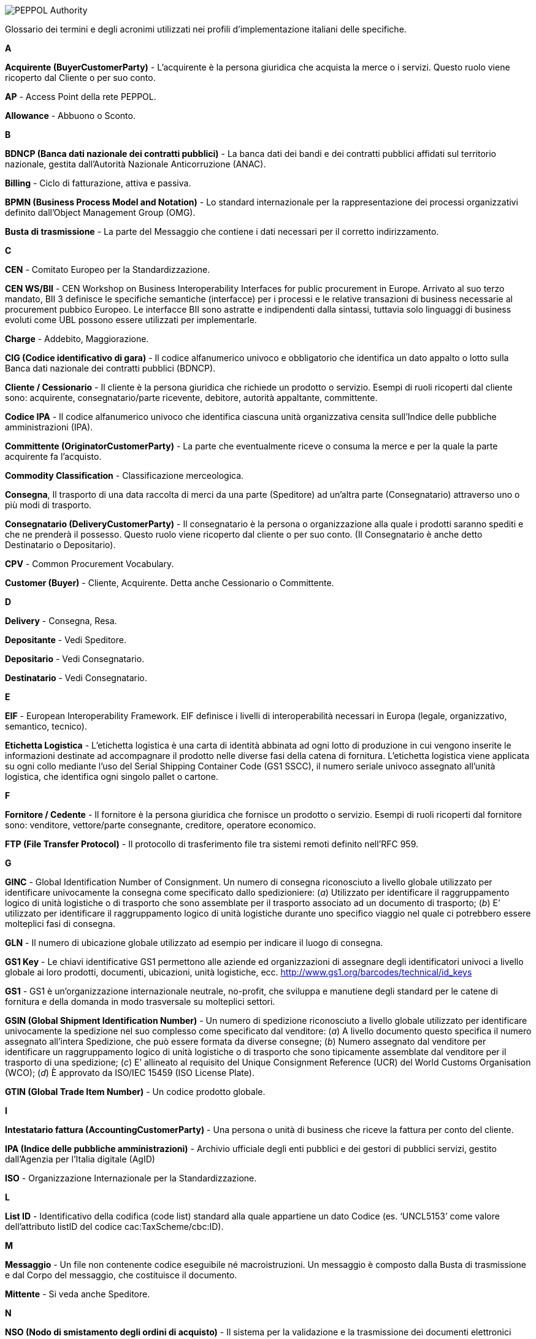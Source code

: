 
image::../../frontend/images/IMG_PEPPOL/PEPPOL_Authority.jpg[]

<<<


Glossario dei termini e degli acronimi utilizzati nei profili d'implementazione italiani delle specifiche.

[big red]*A*

**Acquirente (BuyerCustomerParty)** -	L’acquirente è la persona giuridica che acquista la merce o i servizi. Questo ruolo viene ricoperto dal Cliente o per suo conto.

**AP** -	Access Point della rete PEPPOL.

**Allowance** -	Abbuono o Sconto.


[big red]*B*

**BDNCP (Banca dati nazionale dei contratti pubblici)** -	La banca dati dei bandi e dei contratti pubblici affidati sul territorio nazionale, gestita dall’Autorità Nazionale Anticorruzione (ANAC).

**Billing** -	Ciclo di fatturazione, attiva e passiva.

**BPMN (Business Process Model and Notation)** -	Lo standard internazionale per la rappresentazione dei processi organizzativi definito dall’Object Management Group (OMG).

*Busta di trasmissione* - La parte del Messaggio che contiene i dati necessari per il corretto indirizzamento.


[big red]*C*

*CEN* - Comitato Europeo per la Standardizzazione.

*CEN WS/BII* - CEN Workshop on Business Interoperability Interfaces for public procurement in Europe.
Arrivato al suo terzo mandato, BII 3 definisce le specifiche semantiche (interfacce) per i processi e le relative transazioni di business necessarie al procurement pubbico Europeo. Le interfacce BII sono astratte e indipendenti dalla sintassi, tuttavia solo linguaggi di business evoluti come UBL possono essere utilizzati per implementarle.

*Charge* - Addebito, Maggiorazione.

*CIG (Codice identificativo di gara)* - Il codice alfanumerico univoco e obbligatorio che identifica un dato appalto o lotto sulla Banca dati nazionale dei contratti pubblici (BDNCP).

*Cliente / Cessionario* - Il cliente è la persona giuridica che richiede un prodotto o servizio. Esempi di ruoli ricoperti dal cliente sono: acquirente, consegnatario/parte ricevente, debitore, autorità appaltante, committente.

*Codice IPA* - Il codice alfanumerico univoco che identifica ciascuna unità organizzativa censita sull’Indice delle pubbliche amministrazioni (IPA).

*Committente (OriginatorCustomerParty)* - La parte che eventualmente riceve o consuma la merce e per la quale la parte acquirente fa l’acquisto.

*Commodity Classification* - Classificazione merceologica.

*Consegna*, Il trasporto di una data raccolta di merci da una parte (Speditore) ad un’altra parte (Consegnatario) attraverso uno o più modi di trasporto.

*Consegnatario (DeliveryCustomerParty)* - Il consegnatario è la persona o organizzazione alla quale i prodotti saranno spediti e che ne prenderà il possesso. Questo ruolo viene ricoperto dal cliente o per suo conto. (Il Consegnatario è anche detto Destinatario o Depositario).

*CPV* - Common Procurement Vocabulary.

*Customer (Buyer)* - Cliente, Acquirente. Detta anche Cessionario o Committente.


[big red]*D*

*Delivery* - Consegna, Resa.

*Depositante* - Vedi Speditore.

*Depositario* - Vedi Consegnatario.

*Destinatario* - Vedi Consegnatario.

[big red]*E*

*EIF* - European Interoperability Framework. EIF definisce i livelli di interoperabilità necessari in Europa (legale, organizzativo, semantico, tecnico).

*Etichetta Logistica* - L’etichetta logistica è una carta di identità abbinata ad ogni lotto di produzione in cui vengono inserite le informazioni destinate ad accompagnare il prodotto nelle diverse fasi della catena di fornitura.
L’etichetta logistica viene applicata su ogni collo mediante l’uso del Serial Shipping Container Code (GS1 SSCC), il numero seriale univoco assegnato all’unità logistica, che identifica ogni singolo pallet o cartone.

[big red]*F*

**Fornitore / Cedente** - Il fornitore è la persona giuridica che fornisce un prodotto o servizio. Esempi di ruoli ricoperti dal fornitore sono: venditore, vettore/parte consegnante, creditore, operatore economico.

*FTP (File Transfer Protocol)* - Il protocollo di trasferimento file tra sistemi remoti definito nell’RFC 959.

[big red]*G*

*GINC* - Global Identification Number of Consignment. Un numero di consegna riconosciuto a livello globale utilizzato per identificare univocamente la consegna come specificato dallo spedizioniere: (_a_) Utilizzato per identificare il raggruppamento logico di unità logistiche o di trasporto che sono assemblate per il trasporto associato ad un documento di trasporto; (_b_) E’ utilizzato per identificare il raggruppamento logico di unità logistiche durante uno specifico viaggio nel quale ci potrebbero essere molteplici fasi di consegna.

*GLN* - Il numero di ubicazione globale utilizzato ad esempio per indicare il luogo di consegna.

*GS1 Key* - Le chiavi identificative GS1 permettono alle aziende ed organizzazioni di assegnare degli identificatori univoci a livello globale ai loro prodotti, documenti, ubicazioni, unità logistiche, ecc. http://www.gs1.org/barcodes/technical/id_keys

*GS1* - GS1 è un’organizzazione internazionale neutrale, no-profit, che sviluppa e manutiene degli standard per le catene di fornitura e della domanda in modo trasversale su molteplici settori.

*GSIN (Global Shipment Identification Number)* - Un numero di spedizione riconosciuto a livello globale utilizzato per identificare univocamente la spedizione nel suo complesso come specificato dal venditore: (_a_) A livello documento questo specifica il numero assegnato all’intera Spedizione, che può essere formata da diverse consegne; (_b_) Numero assegnato dal venditore per identificare un raggruppamento logico di unità logistiche o di trasporto che sono tipicamente assemblate dal venditore per il trasporto di una spedizione; (_c_) E’ allineato al requisito del Unique Consignment Reference (UCR) del World Customs Organisation (WCO); (_d_) È approvato da ISO/IEC 15459 (ISO
License Plate).

**GTIN (Global Trade Item Number)** - Un codice prodotto globale.

[big red]*I*

*Intestatario fattura (AccountingCustomerParty)* - Una persona o unità di business che riceve la fattura per conto del cliente.

**IPA (Indice delle pubbliche amministrazioni)** - Archivio ufficiale degli enti pubblici e dei gestori di pubblici servizi, gestito dall'Agenzia per l'Italia digitale (AgID)

*ISO* - Organizzazione Internazionale per la Standardizzazione.


[big red]**L**

**List ID** - Identificativo della codifica (code list) standard alla quale appartiene un dato Codice (es. ‘UNCL5153’ come valore dell’attributo listID del codice cac:TaxScheme/cbc:ID).

[big red]**M**

**Messaggio** - Un file non contenente codice eseguibile né macroistruzioni. Un messaggio è composto dalla Busta di trasmissione e dal Corpo del messaggio, che costituisce il documento.

**Mittente** - Si veda anche Speditore.

[big red]**N**

**NSO (Nodo di smistamento degli ordini di acquisto)** - Il sistema per la validazione e la trasmissione dei documenti elettronici attestanti l’ordinazione e l’esecuzione degli acquisti di beni e servizi della pubblica amministrazione, gestito dal Ministero dell’economia e delle finanze – Dipartimento della Ragioneria Generale dello Stato.

[big red]**O**

*OASIS* - OASIS è un’organizzazione no-profit e un consorzio internazionale che crea specifiche industriali interoperabili basate su standard pubblici come XML e SGML. OASIS è riconosciuta da ISO, IEC, ITU e UN/ECE.

*OpenPEPPOL* - L’associazione OpenPEPPOL è stata costituita il 1 Settembre 2012 dopo il completamento positivo del progetto PEPPOL (Pan-European Public Procurement Online) che ha visto le sue specifiche implementate in diversi paesi Europei per risolvere problemi di interoperabilità per le forniture elettroniche. OpenPEPPOL è un’associazione no-profit internazionale registrata in Belgio (Association Internationale Sans But Lucratif – AISBL) formata da membri sia pubblici che privati. L’associazione ha assunto la piena responsablità per lo sviluppo e la manutenzione delle specifiche PEPPOL, i componenti base e i suoi servizi e le implementazioni in tutta Europa.

*Ordine* - Il Documento con cui il Cliente comunica al Fornitore i beni e/o i servizi che intende acquistare e le relative istruzioni.

*Ordine con risposta* - Il Documento con cui il Fornitore accetta, declina o apporta dei cambiamenti (Risposta con modifiche) all’Ordine ricevuto dal Cliente.

**Ordine pre-concordato** - Il Documento, equivalente all’Ordine, ma emesso dal Fornitore in accordo con il Cliente.

[big red]**P**

*Payee* - Beneficiario Pagamento

*PEPPOL* - Il consorzio PEPPOL (Pan-European Public Procurement Online).

*PEPPOL BIS* - La Business Interoperability Specification (BIS) reppresenta una specifica di implementazione PEPPOL/OpenPEPPOL relativa a un dato processo di business e fornisce il dettaglio di implementazione per ogni transazione di business prevista.

*Profilo d’implementazione* - Si riferisce all’analisi di uno o più processi di business e alla loro implementazione in uno scenario preciso mediante la specifica dettagliata degli attori, delle collaborazioni e delle transazioni di business necessarie. I profili OpenPEPPOL devono essere conformi sia alla sintassi sottostante (es. UBL) che alla semantica CEN BII. Un profilo OpenPEPPOL può essere esteso e localizzato per usi specifici di un dato paese purchè rimanga conforme a quello di origine.

[big red]**S**

*Scheme ID* - Identificativo dello schema (sintassi) standard con il quale viene qualificato un Identificativo (es. ‘IT:VAT’ come valore dell’attributo schemeID dell’identificativo CompanyID).

*SdI (Sistema di interscambio)* - Il sistema per la trasmissione delle fatture elettroniche destinate alle amministrazioni pubbliche, gestito dall’Agenzia delle Entrate.

*Speditore (DespatchSupplierParty)* - Lo Speditore è la persona o organizzazione che spedisce la merce o eroga i servizi. Questo ruolo viene ricoperto dal fornitore o per suo conto. (La Speditore è anche detto Mittente o Depositante).

*Spedizione* - Un accordo contrattuale in base al quale una data raccolta di merci deve essere trasportata da una parte (solitamente un Fornitore) ad un’altra parte (solitamente un Cliente).

**SSCC (Serial Shipping Container Code)** - SSCC è una chiave identificativa GS1 per un articolo di qualsiasi composizione, utilizzato per il trasporto e/o deposito che necessita di essere gestito attraverso la catena di fornitura. L’SSCC è assegnato per la durata del trasporto dell’articolo merce ed è un elemento obbligatorio nell’Etichetta Logistica di GS1.
A ogni unità logistica viene assegnata una SSCC.

*Supplier (Seller)* - Parte fornitrice. Detta anche Cedente o Prestatore.

[big red]**T**

*Taxable Amount* - Imponibile.

*Tax Category* - Natura dell’imposta.

*Tax Scheme* - Tipologia generale dell’imposta (es. VAT). Il Regime d’imposta può essere più articolato rispetto al Tax Scheme.

*Trasportatore / Vettore* - Il trasportatore gestisce la consegna/trasporto fisico della spedizione inviata. Utilizzata se una terza parte effettua il trasporto fisico.

[big red]**U**

*UBL (Universal Business Language)* - Il Linguaggio Universale per il Business, è il prodotto di uno sforzo internazionale per definire una libreria standard di documenti di business elettronici royalty-free come ad esempio gli ordini e le fatture. Sviluppato in un Comitato Tecnico OASIS aperto e responsabile, con la partecipazione di una varietà di organizzazioni di standardizzazione dei dati industriali, UBL è disegnato per inserirsi direttamente nelle pratiche di business, legali, di revisione e contabilità esistenti, eliminando la riscrittura dei dati nelle catene di fornitura basate ancora su carta e fax e fornendo il punto di entrata al commercio elettronico per le PMI.

*UBL ITALIA* - Iniziativa di divulgazione tecnologica per lo standard UBL in Italia supportato da ENEA, Javest e FTI.

*Unità Logistica* - La descrizione delle unità logistiche individuali nelle quali gli articoli merce sono imballati.

*UN/CEFACT* - United Nations Centre for Trade Facilitation and Electronic Business.

*UN/ECE* - United Nations Economic Commission for Europe.

[big red]**V**

*VAT (Value Added Tax)* - VAT è l’acronimo generico Inglese per riferirsi all’imposta sul valore aggiunto (IVA) che può avere diversi nomi a seconda del paese (es. CVR in Danimarca).

*Venditore (SellerSupplierParty)* - Il Venditore è la persona giuridica che vende la merce o i servizi al cliente. Questo ruolo viene ricoperto dal Fornitore o per suo conto.

[big red]**W**

**Withholding Tax** - Ritenuta d’acconto.

[big red]**X**

**XML** - Extensible Mark-up Language.

*XSD* - XML Schema Definition Language.

*XSLT* - Extensible Stylesheet Language Transformations. E’ il linguaggio di trasformazione dell'XML.

